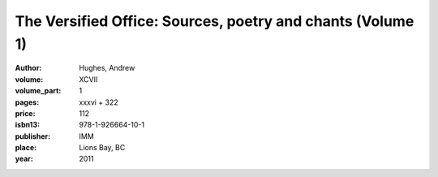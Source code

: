 The Versified Office: Sources, poetry and chants (Volume 1)
===========================================================

:author: Hughes, Andrew

:volume: XCVII
:volume_part: 1
:pages: xxxvi + 322
:price: 112
:isbn13: 978-1-926664-10-1
:publisher: IMM
:place: Lions Bay, BC
:year: 2011
